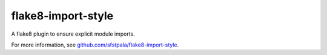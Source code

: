 flake8-import-style
===================

A flake8 plugin to ensure explicit module imports.

For more information, see `github.com/sfstpala/flake8-import-style <https://github.com/sfstpala/flake8-import-style/>`_.
